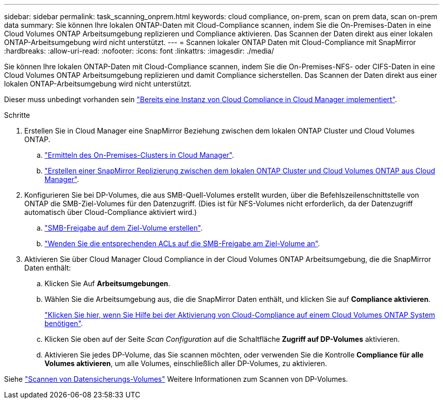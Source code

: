 ---
sidebar: sidebar 
permalink: task_scanning_onprem.html 
keywords: cloud compliance, on-prem, scan on prem data, scan on-prem data 
summary: Sie können Ihre lokalen ONTAP-Daten mit Cloud-Compliance scannen, indem Sie die On-Premises-Daten in eine Cloud Volumes ONTAP Arbeitsumgebung replizieren und Compliance aktivieren. Das Scannen der Daten direkt aus einer lokalen ONTAP-Arbeitsumgebung wird nicht unterstützt. 
---
= Scannen lokaler ONTAP Daten mit Cloud-Compliance mit SnapMirror
:hardbreaks:
:allow-uri-read: 
:nofooter: 
:icons: font
:linkattrs: 
:imagesdir: ./media/


[role="lead"]
Sie können Ihre lokalen ONTAP-Daten mit Cloud-Compliance scannen, indem Sie die On-Premises-NFS- oder CIFS-Daten in eine Cloud Volumes ONTAP Arbeitsumgebung replizieren und damit Compliance sicherstellen. Das Scannen der Daten direkt aus einer lokalen ONTAP-Arbeitsumgebung wird nicht unterstützt.

Dieser muss unbedingt vorhanden sein link:task_deploy_cloud_compliance.html["Bereits eine Instanz von Cloud Compliance in Cloud Manager implementiert"^].

.Schritte
. Erstellen Sie in Cloud Manager eine SnapMirror Beziehung zwischen dem lokalen ONTAP Cluster und Cloud Volumes ONTAP.
+
.. https://docs.netapp.com/us-en/occm/task_discovering_ontap.html["Ermitteln des On-Premises-Clusters in Cloud Manager"^].
.. https://docs.netapp.com/us-en/occm/task_replicating_data.html["Erstellen einer SnapMirror Replizierung zwischen dem lokalen ONTAP Cluster und Cloud Volumes ONTAP aus Cloud Manager"^].


. Konfigurieren Sie bei DP-Volumes, die aus SMB-Quell-Volumes erstellt wurden, über die Befehlszeilenschnittstelle von ONTAP die SMB-Ziel-Volumes für den Datenzugriff. (Dies ist für NFS-Volumes nicht erforderlich, da der Datenzugriff automatisch über Cloud-Compliance aktiviert wird.)
+
.. http://docs.netapp.com/ontap-9/topic/com.netapp.doc.pow-cifs-cg/GUID-371B7797-B5BE-4B19-BDE4-BBC938F109BF.html["SMB-Freigabe auf dem Ziel-Volume erstellen"^].
.. http://docs.netapp.com/ontap-9/topic/com.netapp.doc.pow-cifs-cg/GUID-90FCFDB3-F60C-4685-9BBD-6D648F75701C.html["Wenden Sie die entsprechenden ACLs auf die SMB-Freigabe am Ziel-Volume an"^].


. Aktivieren Sie über Cloud Manager Cloud Compliance in der Cloud Volumes ONTAP Arbeitsumgebung, die die SnapMirror Daten enthält:
+
.. Klicken Sie Auf *Arbeitsumgebungen*.
.. Wählen Sie die Arbeitsumgebung aus, die die SnapMirror Daten enthält, und klicken Sie auf *Compliance aktivieren*.
+
link:task_getting_started_compliance.html["Klicken Sie hier, wenn Sie Hilfe bei der Aktivierung von Cloud-Compliance auf einem Cloud Volumes ONTAP System benötigen"^].

.. Klicken Sie oben auf der Seite _Scan Configuration_ auf die Schaltfläche *Zugriff auf DP-Volumes* aktivieren.
.. Aktivieren Sie jedes DP-Volume, das Sie scannen möchten, oder verwenden Sie die Kontrolle *Compliance für alle Volumes aktivieren*, um alle Volumes, einschließlich aller DP-Volumes, zu aktivieren.




Siehe link:task_getting_started_compliance.html#scanning-data-protection-volumes["Scannen von Datensicherungs-Volumes"^] Weitere Informationen zum Scannen von DP-Volumes.
